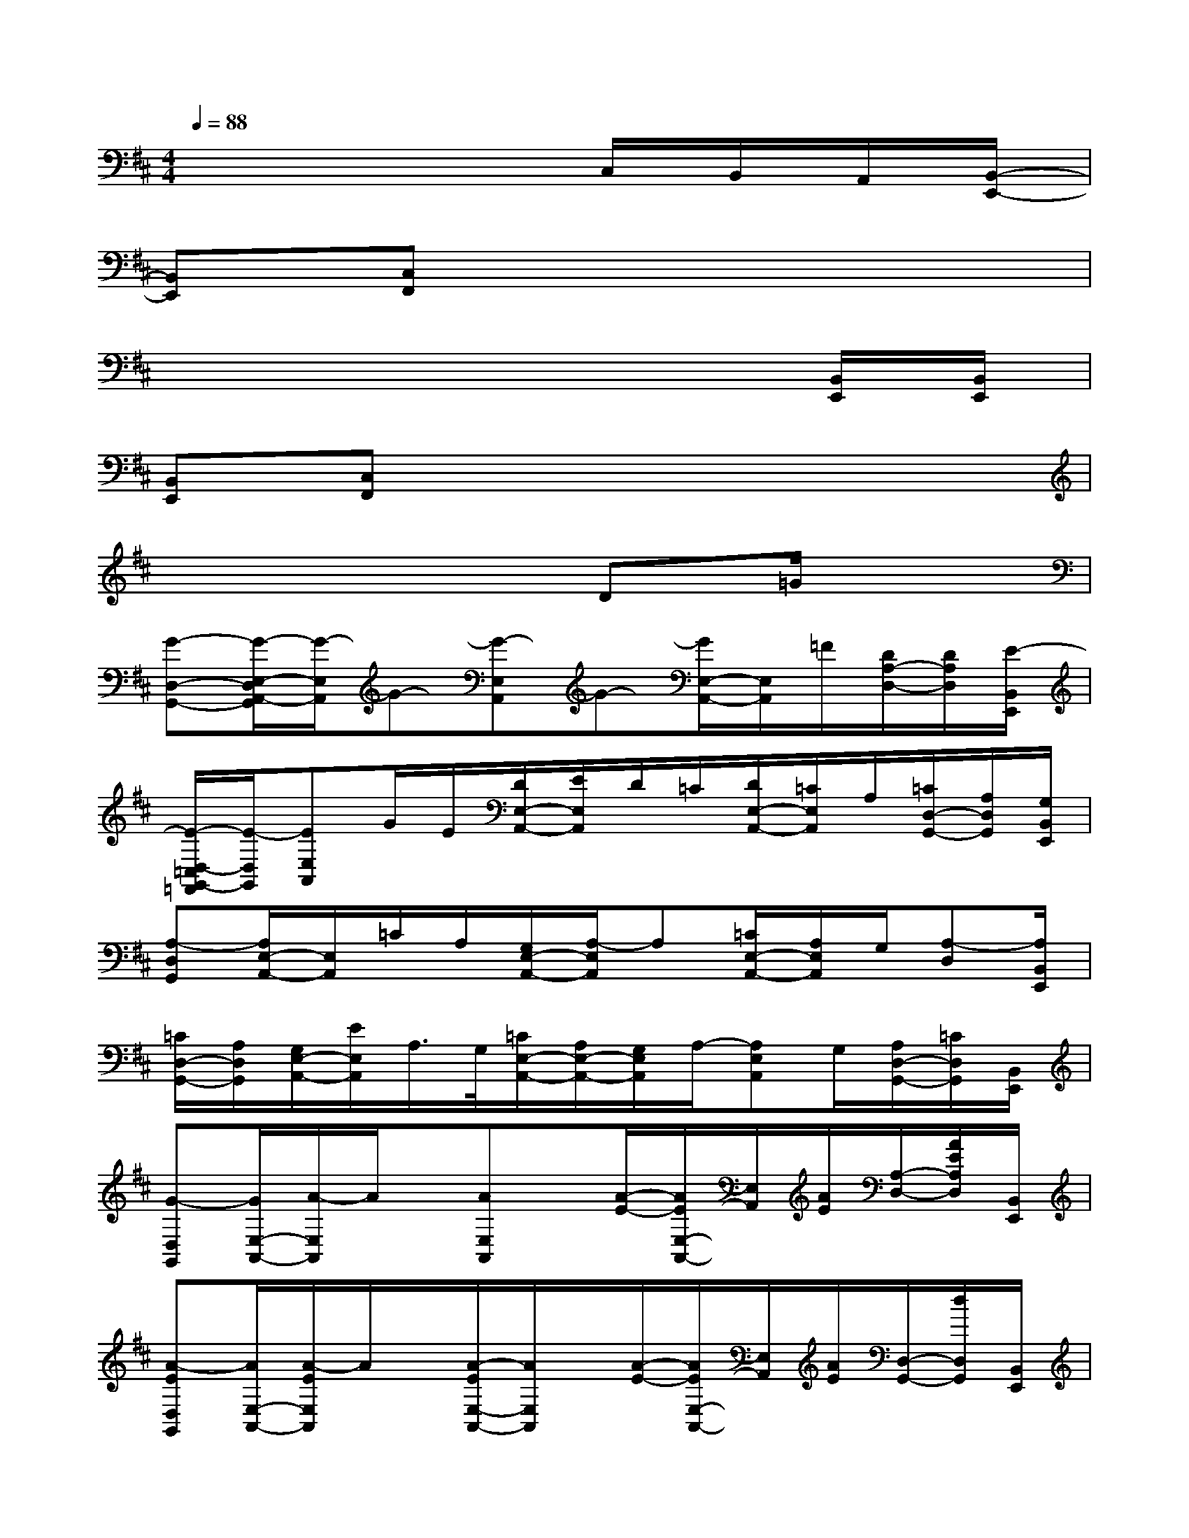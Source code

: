 X:1
T:
M:4/4
L:1/8
Q:1/4=88
K:D%2sharps
V:1
x6C,/2B,,/2A,,/2[B,,/2-E,,/2-]|
[B,,E,,][C,F,,]x6|
x6x[B,,/2E,,/2][B,,/2E,,/2]|
[B,,E,,][C,F,,]x6|
x6D=G/2x/2|
[G-D,-G,,-][G/2-E,/2-D,/2A,,/2-G,,/2][G/2-E,/2A,,/2]G-[G-E,A,,]G-[G/2E,/2-A,,/2-][E,/2A,,/2]=F/2[D/2A,/2-D,/2-][D/2A,/2D,/2][E/2-B,,/2E,,/2]|
[E/2-D,/2-=C,/2G,,/2-=F,,/2][E/2-D,/2G,,/2][EE,A,,]G/2E/2[D/2E,/2-A,,/2-][E/2E,/2A,,/2]D/2=C/2[D/2E,/2-A,,/2-][=C/2E,/2A,,/2]A,/2[=C/2D,/2-G,,/2-][A,/2D,/2G,,/2][G,/2B,,/2E,,/2]|
[A,-D,G,,][A,/2E,/2-A,,/2-][E,/2A,,/2]=C/2A,/2[G,/2E,/2-A,,/2-][A,/2-E,/2A,,/2]A,[=C/2E,/2-A,,/2-][A,/2E,/2A,,/2]G,/2[A,-D,][A,/2B,,/2E,,/2]|
[=C/2D,/2-G,,/2-][A,/2D,/2G,,/2][G,/2E,/2-A,,/2-][E/2E,/2A,,/2]A,/2>G,/2[=C/2E,/2-A,,/2-][A,/2E,/2-A,,/2-][G,/2E,/2A,,/2]A,/2-[A,E,A,,]G,/2[A,/2D,/2-G,,/2-][=C/2D,/2G,,/2][B,,/2E,,/2]|
[G-D,G,,][G/2E,/2-A,,/2-][A/2-E,/2A,,/2]A/2x/2[AE,A,,]x/2[A/2-E/2-][A/2E/2E,/2-A,,/2-][E,/2A,,/2][A/2E/2][A,/2-D,/2-][A/2E/2A,/2D,/2][B,,/2E,,/2]|
[A-ED,G,,][A/2E,/2-A,,/2-][A/2-E/2E,/2A,,/2]A/2x/2[A/2-E/2E,/2-A,,/2-][A/2E,/2A,,/2]x/2[A/2-E/2-][A/2E/2E,/2-A,,/2-][E,/2A,,/2][A/2E/2][D,/2-G,,/2-][d/2D,/2G,,/2][B,,/2E,,/2]|
[A/2-E/2D,/2-G,,/2-][A/2-D,/2G,,/2][A/2E,/2-A,,/2-][E/2E,/2A,,/2]A/2E/2[A/2E,/2-A,,/2-][G/2E,/2A,,/2]x/2E/2[A/2E,/2-A,,/2-][G/2E,/2A,,/2]E/2[A/2A,/2-D,/2-][G/2A,/2D,/2][E/2B,,/2E,,/2]|
[A/2D,/2G,,/2]G/2[E/2E,/2-A,,/2-][A/2E,/2A,,/2]G/2E/2[A/2E,/2-A,,/2-][G/2E,/2A,,/2]E/2A/2[E/2E,/2-A,,/2-][E/2E,/2A,,/2]A/2[D,/2-G,,/2-][d/2D,/2G,,/2][B,,/2E,,/2]|
[dD,G,,][E,/2-A,,/2-][d/2E,/2A,,/2][G,/2=C,/2][E,/2A,,/2][d/2-E,/2A,,/2][d/2E,/2A,,/2][G,/2=C,/2][d/2E,/2A,,/2][E,/2A,,/2][E,/2A,,/2][d/2G,/2=C,/2][A,/2-D,/2-][=c/2A,/2D,/2][B,,/2E,,/2]|
[=c/2D,/2-G,,/2-][D,/2G,,/2][E,/2-A,,/2-][E,/2A,,/2][G,/2=C,/2][A/2E,/2A,,/2][E,/2A,,/2][G/2E,/2A,,/2][G,/2=C,/2][E/2E,/2A,,/2][E,/2A,,/2]A/2-[A/2E,/2A,,/2][D,/2-G,,/2-][d/2D,/2G,,/2][B,,/2E,,/2]|
[dD,G,,][=c/2E,/2-A,,/2-][E,/2A,,/2][=c/2-G,/2=C,/2][=c/2-E,/2A,,/2][=c/2E,/2A,,/2][d/2-E,/2A,,/2][d/2-G,/2=C,/2][d/2E,/2A,,/2][=c/2-E,/2A,,/2][=c/2-E,/2A,,/2][=c/2G,/2=C,/2][A,/2-D,/2-][A/2-A,/2D,/2][A/2B,,/2E,,/2]